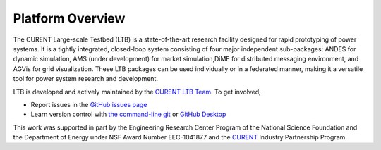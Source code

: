 .. _overview:

=====================
Platform Overview
=====================

The CURENT Large-scale Testbed (LTB) is a state-of-the-art research facility designed for rapid prototyping
of power systems. It is a tightly integrated, closed-loop system consisting of four major independent sub-packages:
ANDES for dynamic simulation, AMS (under development) for market simulation,DiME for distributed messaging
environment, and AGVis for grid visualization. These LTB packages can be used individually or in a federated manner,
making it a versatile tool for power system research and development.

LTB is developed and actively maintained by the `CURENT LTB Team <https://ltb.curent.org/about/>`_.
To get involved,

* Report issues in the
  `GitHub issues page <https://github.com/CURENT/ltb/issues>`_
* Learn version control with
  `the command-line git <https://git-scm.com/docs/gittutorial>`_ or
  `GitHub Desktop <https://help.github.com/en/desktop/getting-started-with-github-desktop>`_

This work was supported in part by the Engineering Research Center Program of
the National Science Foundation and the Department of Energy under NSF Award
Number EEC-1041877 and the CURENT_ Industry Partnership Program.

.. _CURENT: https://curent.utk.edu
